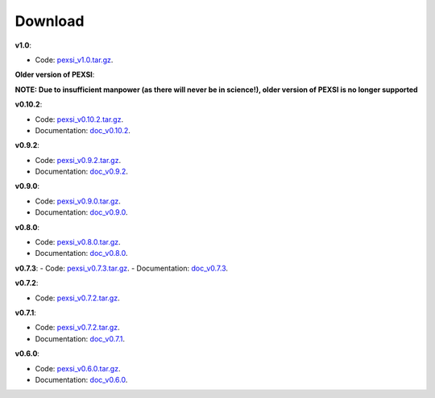 .. _pageDownload:

Download
==============================


**v1.0**:

- Code: `pexsi_v1.0.tar.gz <https://math.berkeley.edu/~linlin/pexsi/download/download.php?file=pexsi_v1.0.tar.gz>`_.


**Older version of PEXSI**:

**NOTE: Due to insufficient manpower (as there will never be in science!), older version of PEXSI is no longer
supported**

**v0.10.2**:

- Code: `pexsi_v0.10.2.tar.gz <https://math.berkeley.edu/~linlin/pexsi/download/download.php?file=pexsi_v0.10.2.tar.gz>`_.

- Documentation: `doc_v0.10.2 <https://math.berkeley.edu/~linlin/pexsi/download/doc_v0.10.2>`_.

**v0.9.2**:

- Code: `pexsi_v0.9.2.tar.gz <https://math.berkeley.edu/~linlin/pexsi/download/download.php?file=pexsi_v0.9.2.tar.gz>`_.
- Documentation: `doc_v0.9.2 <https://math.berkeley.edu/~linlin/pexsi/download/doc_v0.9.2>`_.


**v0.9.0**:

- Code: `pexsi_v0.9.0.tar.gz <https://math.berkeley.edu/~linlin/pexsi/download/download.php?file=pexsi_v0.9.0.tar.gz>`_.
- Documentation: `doc_v0.9.0 <https://math.berkeley.edu/~linlin/pexsi/download/doc_v0.9.0>`_.

**v0.8.0**:

- Code: `pexsi_v0.8.0.tar.gz <https://math.berkeley.edu/~linlin/pexsi/download/download.php?file=pexsi_v0.8.0.tar.gz>`_.
- Documentation: `doc_v0.8.0 <https://math.berkeley.edu/~linlin/pexsi/download/doc_v0.8.0>`_.

**v0.7.3**:
- Code: `pexsi_v0.7.3.tar.gz <https://math.berkeley.edu/~linlin/pexsi/download/download.php?file=pexsi_v0.7.3.tar.gz>`_.
- Documentation: `doc_v0.7.3 <https://math.berkeley.edu/~linlin/pexsi/download/doc_v0.7.3>`_.

**v0.7.2**:

- Code: `pexsi_v0.7.2.tar.gz <https://math.berkeley.edu/~linlin/pexsi/download/download.php?file=pexsi_v0.7.2.tar.gz>`_.

**v0.7.1**:

- Code: `pexsi_v0.7.2.tar.gz <https://math.berkeley.edu/~linlin/pexsi/download/download.php?file=pexsi_v0.7.1.tar.gz>`_.
- Documentation: `doc_v0.7.1 <https://math.berkeley.edu/~linlin/pexsi/download/doc_v0.7.1>`_.

**v0.6.0**:

- Code: `pexsi_v0.6.0.tar.gz <https://math.berkeley.edu/~linlin/pexsi/download/download.php?file=pexsi_v0.6.0.tar.gz>`_.
- Documentation: `doc_v0.6.0 <https://math.berkeley.edu/~linlin/pexsi/download/doc_v0.6.0>`_.


